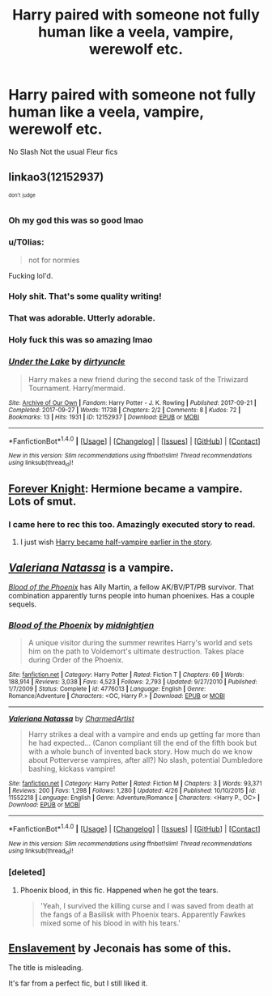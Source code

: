 #+TITLE: Harry paired with someone not fully human like a veela, vampire, werewolf etc.

* Harry paired with someone not fully human like a veela, vampire, werewolf etc.
:PROPERTIES:
:Author: PhillyFan22
:Score: 11
:DateUnix: 1509471185.0
:DateShort: 2017-Oct-31
:END:
No Slash Not the usual Fleur fics


** linkao3(12152937)

^{^{don't}} ^{^{judge}}
:PROPERTIES:
:Author: rek-lama
:Score: 13
:DateUnix: 1509480309.0
:DateShort: 2017-Oct-31
:END:

*** Oh my god this was so good lmao
:PROPERTIES:
:Author: xeroxlaser
:Score: 7
:DateUnix: 1509486400.0
:DateShort: 2017-Nov-01
:END:


*** u/T0lias:
#+begin_quote
  not for normies
#+end_quote

Fucking lol'd.
:PROPERTIES:
:Author: T0lias
:Score: 7
:DateUnix: 1509510368.0
:DateShort: 2017-Nov-01
:END:


*** Holy shit. That's some quality writing!
:PROPERTIES:
:Author: VirulentVoid
:Score: 4
:DateUnix: 1509557378.0
:DateShort: 2017-Nov-01
:END:


*** That was adorable. Utterly adorable.
:PROPERTIES:
:Author: Raleii
:Score: 4
:DateUnix: 1509563469.0
:DateShort: 2017-Nov-01
:END:


*** Holy fuck this was so amazing lmao
:PROPERTIES:
:Author: BIGthump9
:Score: 3
:DateUnix: 1509563541.0
:DateShort: 2017-Nov-01
:END:


*** [[http://archiveofourown.org/works/12152937][*/Under the Lake/*]] by [[http://www.archiveofourown.org/users/dirtyuncle/pseuds/dirtyuncle][/dirtyuncle/]]

#+begin_quote
  Harry makes a new friend during the second task of the Triwizard Tournament. Harry/mermaid.
#+end_quote

^{/Site/: [[http://www.archiveofourown.org/][Archive of Our Own]] *|* /Fandom/: Harry Potter - J. K. Rowling *|* /Published/: 2017-09-21 *|* /Completed/: 2017-09-27 *|* /Words/: 11738 *|* /Chapters/: 2/2 *|* /Comments/: 8 *|* /Kudos/: 72 *|* /Bookmarks/: 13 *|* /Hits/: 1931 *|* /ID/: 12152937 *|* /Download/: [[http://archiveofourown.org/downloads/di/dirtyuncle/12152937/Under%20the%20Lake.epub?updated_at=1507319772][EPUB]] or [[http://archiveofourown.org/downloads/di/dirtyuncle/12152937/Under%20the%20Lake.mobi?updated_at=1507319772][MOBI]]}

--------------

*FanfictionBot*^{1.4.0} *|* [[[https://github.com/tusing/reddit-ffn-bot/wiki/Usage][Usage]]] | [[[https://github.com/tusing/reddit-ffn-bot/wiki/Changelog][Changelog]]] | [[[https://github.com/tusing/reddit-ffn-bot/issues/][Issues]]] | [[[https://github.com/tusing/reddit-ffn-bot/][GitHub]]] | [[[https://www.reddit.com/message/compose?to=tusing][Contact]]]

^{/New in this version: Slim recommendations using/ ffnbot!slim! /Thread recommendations using/ linksub(thread_id)!}
:PROPERTIES:
:Author: FanfictionBot
:Score: 3
:DateUnix: 1509480329.0
:DateShort: 2017-Oct-31
:END:


** [[https://www.portkey-archive.org/story/5185][Forever Knight]]: Hermione became a vampire. Lots of smut.
:PROPERTIES:
:Author: InquisitorCOC
:Score: 5
:DateUnix: 1509471774.0
:DateShort: 2017-Oct-31
:END:

*** I came here to rec this too. Amazingly executed story to read.
:PROPERTIES:
:Author: slytherinight
:Score: 2
:DateUnix: 1509476599.0
:DateShort: 2017-Oct-31
:END:

**** I just wish [[/spoiler][Harry became half-vampire earlier in the story]].
:PROPERTIES:
:Author: TheVoteMote
:Score: 1
:DateUnix: 1509580770.0
:DateShort: 2017-Nov-02
:END:


** [[https://www.fanfiction.net/s/11552218/1/Valeriana-Natassa][/Valeriana Natassa/]] is a vampire.

[[https://www.fanfiction.net/s/4776013/1/Blood-of-the-Phoenix][/Blood of the Phoenix/]] has Ally Martin, a fellow AK/BV/PT/PB survivor. That combination apparently turns people into human phoenixes. Has a couple sequels.
:PROPERTIES:
:Author: 295Kelvin
:Score: 2
:DateUnix: 1509487002.0
:DateShort: 2017-Nov-01
:END:

*** [[http://www.fanfiction.net/s/4776013/1/][*/Blood of the Phoenix/*]] by [[https://www.fanfiction.net/u/1459902/midnightjen][/midnightjen/]]

#+begin_quote
  A unique visitor during the summer rewrites Harry's world and sets him on the path to Voldemort's ultimate destruction. Takes place during Order of the Phoenix.
#+end_quote

^{/Site/: [[http://www.fanfiction.net/][fanfiction.net]] *|* /Category/: Harry Potter *|* /Rated/: Fiction T *|* /Chapters/: 69 *|* /Words/: 188,914 *|* /Reviews/: 3,038 *|* /Favs/: 4,523 *|* /Follows/: 2,793 *|* /Updated/: 9/27/2010 *|* /Published/: 1/7/2009 *|* /Status/: Complete *|* /id/: 4776013 *|* /Language/: English *|* /Genre/: Romance/Adventure *|* /Characters/: <OC, Harry P.> *|* /Download/: [[http://www.ff2ebook.com/old/ffn-bot/index.php?id=4776013&source=ff&filetype=epub][EPUB]] or [[http://www.ff2ebook.com/old/ffn-bot/index.php?id=4776013&source=ff&filetype=mobi][MOBI]]}

--------------

[[http://www.fanfiction.net/s/11552218/1/][*/Valeriana Natassa/*]] by [[https://www.fanfiction.net/u/5003743/CharmedArtist][/CharmedArtist/]]

#+begin_quote
  Harry strikes a deal with a vampire and ends up getting far more than he had expected... (Canon compliant till the end of the fifth book but with a whole bunch of invented back story. How much do we know about Potterverse vampires, after all?) No slash, potential Dumbledore bashing, kickass vampire!
#+end_quote

^{/Site/: [[http://www.fanfiction.net/][fanfiction.net]] *|* /Category/: Harry Potter *|* /Rated/: Fiction M *|* /Chapters/: 3 *|* /Words/: 93,371 *|* /Reviews/: 200 *|* /Favs/: 1,298 *|* /Follows/: 1,280 *|* /Updated/: 4/26 *|* /Published/: 10/10/2015 *|* /id/: 11552218 *|* /Language/: English *|* /Genre/: Adventure/Romance *|* /Characters/: <Harry P., OC> *|* /Download/: [[http://www.ff2ebook.com/old/ffn-bot/index.php?id=11552218&source=ff&filetype=epub][EPUB]] or [[http://www.ff2ebook.com/old/ffn-bot/index.php?id=11552218&source=ff&filetype=mobi][MOBI]]}

--------------

*FanfictionBot*^{1.4.0} *|* [[[https://github.com/tusing/reddit-ffn-bot/wiki/Usage][Usage]]] | [[[https://github.com/tusing/reddit-ffn-bot/wiki/Changelog][Changelog]]] | [[[https://github.com/tusing/reddit-ffn-bot/issues/][Issues]]] | [[[https://github.com/tusing/reddit-ffn-bot/][GitHub]]] | [[[https://www.reddit.com/message/compose?to=tusing][Contact]]]

^{/New in this version: Slim recommendations using/ ffnbot!slim! /Thread recommendations using/ linksub(thread_id)!}
:PROPERTIES:
:Author: FanfictionBot
:Score: 1
:DateUnix: 1509487063.0
:DateShort: 2017-Nov-01
:END:


*** [deleted]
:PROPERTIES:
:Score: 1
:DateUnix: 1509489169.0
:DateShort: 2017-Nov-01
:END:

**** Phoenix blood, in this fic. Happened when he got the tears.

#+begin_quote
  'Yeah, I survived the killing curse and I was saved from death at the fangs of a Basilisk with Phoenix tears. Apparently Fawkes mixed some of his blood in with his tears.'
#+end_quote
:PROPERTIES:
:Author: 295Kelvin
:Score: 2
:DateUnix: 1509493144.0
:DateShort: 2017-Nov-01
:END:


** [[https://jeconais.fanficauthors.net/Enslavement/index/][Enslavement]] by Jeconais has some of this.

The title is misleading.

It's far from a perfect fic, but I still liked it.
:PROPERTIES:
:Author: TheVoteMote
:Score: 1
:DateUnix: 1509580899.0
:DateShort: 2017-Nov-02
:END:
